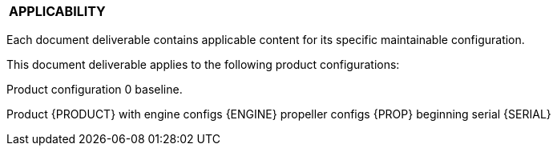 [[DMC-DEMO-000-00-00-01A-020A-A.adoc]]

|===
|**APPLICABILITY**
|===

Each document deliverable contains applicable content for its specific maintainable configuration.

This document deliverable applies to the following product configurations:

Product configuration 0 baseline.


ifdef::CONFIG1[]
Product configuration 1 serial number beginning {CONFIG1}.
endif::CONFIG1[]

ifdef::CONFIG2[]
Product configuration 2 serial number beginning {CONFIG2}.
endif::CONFIG2[]

ifdef::CONFIG3[]
Product configuration 3 serial number beginning {CONFIG3}.
endif::CONFIG3[]

ifdef::CADDEMO[]
One-time configuration for CAD-PUB demo.
endif::CADDEMO[]

Product {PRODUCT} with engine configs {ENGINE} propeller configs {PROP} beginning serial {SERIAL}